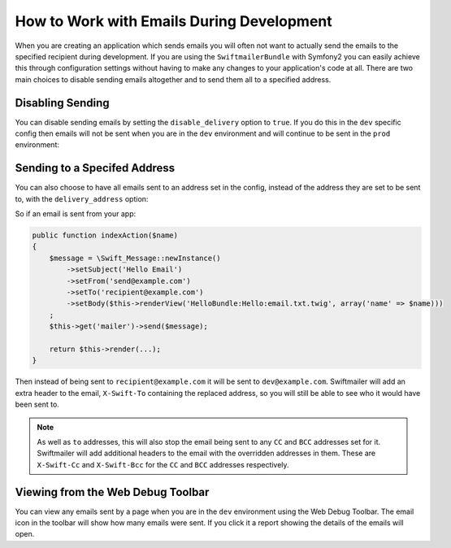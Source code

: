 How to Work with Emails During Development
==========================================

When you are creating an application which sends emails you will often
not want to actually send the emails to the specified recipient during
development. If you are using the ``SwiftmailerBundle`` with Symfony2 you
can easily achieve this through configuration settings without having to
make any changes to your application's code at all. There are two main
choices to disable sending emails altogether and to send them all to a
specified address.

Disabling Sending
-----------------

You can disable sending emails by setting the ``disable_delivery`` option
to ``true``. If you do this in the ``dev`` specific config then emails will
not be sent when you are in the ``dev`` environment and will continue to be
sent in the ``prod`` environment:

.. configuration-block::

    .. code-block:: yaml

        # app/config/config_dev.yml
        swiftmailer:
            disable_delivery:  true

    .. code-block:: xml

        <!-- app/config/config_dev.xml -->

        <!--
        xmlns:swiftmailer="http://symfony.com/schema/dic/swiftmailer"
        http://symfony.com/schema/dic/swiftmailer http://symfony.com/schema/dic/swiftmailer/swiftmailer-1.0.xsd
        -->

        <swiftmailer:config
            disable-delivery="true" />

    .. code-block:: php

        // app/config/config_dev.php
        $container->loadFromExtension('swiftmailer', array(
            'disable_delivery'  => "true",
        ));


Sending to a Specifed Address
-----------------------------

You can also choose to have all emails sent to an address set in the config,
instead of the address they are set to be sent to, with the ``delivery_address``
option:

.. configuration-block::

    .. code-block:: yaml

        # app/config/config_dev.yml
        swiftmailer:
            delivery_address:  dev@example.com

    .. code-block:: xml

        <!-- app/config/config_dev.xml -->

        <!--
        xmlns:swiftmailer="http://symfony.com/schema/dic/swiftmailer"
        http://symfony.com/schema/dic/swiftmailer http://symfony.com/schema/dic/swiftmailer/swiftmailer-1.0.xsd
        -->

        <swiftmailer:config
            delivery-address="dev@example.com" />

    .. code-block:: php

        // app/config/config_dev.php
        $container->loadFromExtension('swiftmailer', array(
            'delivery_address'  => "dev@example.com",
        ));

So if an email is sent from your app:

.. code-block:: php

    public function indexAction($name)
    {
        $message = \Swift_Message::newInstance()
            ->setSubject('Hello Email')
            ->setFrom('send@example.com')
            ->setTo('recipient@example.com')
            ->setBody($this->renderView('HelloBundle:Hello:email.txt.twig', array('name' => $name)))
        ;
        $this->get('mailer')->send($message);

        return $this->render(...);
    }

Then instead of being sent to ``recipient@example.com`` it will be sent
to ``dev@example.com``. Swiftmailer will add an extra header to the email,
``X-Swift-To`` containing the replaced address, so you will still be able
to see who it would have been sent to.

.. note::

    As well as ``to`` addresses, this will also stop the email being sent
    to any ``CC`` and ``BCC`` addresses set for it. Swiftmailer will add
    additional headers to the email with the overridden addresses in them.
    These are ``X-Swift-Cc`` and ``X-Swift-Bcc`` for the ``CC`` and ``BCC``
    addresses respectively.

Viewing from the Web Debug Toolbar
----------------------------------

You can view any emails sent by a page when you are in the ``dev`` environment
using the Web Debug Toolbar. The email icon in the toolbar will show how
many emails were sent. If you click it a report showing the details of the
emails will open.
